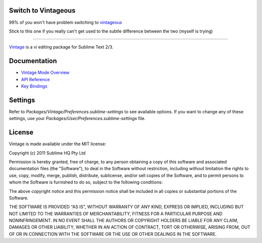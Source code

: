 Switch to Vintageous
====================

99% of you won't have problem switching to `vintageous`_

Stick to this one if you really can't get used to the subtle difference between the two (myself is trying)

.. _vintageous: https://github.com/guillermooo/Vintageous

--------------------

`Vintage`_ is a vi editing package for Sublime Text 2/3.

.. _Vintage: http://www.sublimetext.com/docs/3/vintage.html


Documentation
=============

* `Vintage Mode Overview`_
* `API Reference`_
* `Key Bindings`_

..   _Vintage Mode Overview: http://www.sublimetext.com/docs/3/vintage.html
..   _API Reference: http://www.sublimetext.com/docs/3/api_reference.html
..   _Key Bindings: http://sublimetext.info/docs/en/customization/key_bindings.html


Settings
========

Refer to *Packages/Vintage/Preferences.sublime-settings* to see available
options. If you want to change any of these settings, use your
*Packages/User/Preferences.sublime-settings* file.


License
=======

Vintage is made available under the MIT license:

Copyright (c) 2011 Sublime HQ Pty Ltd

Permission is hereby granted, free of charge, to any person obtaining a copy of this software and associated documentation files (the "Software"), to deal in the Software without restriction, including without limitation the rights to use, copy, modify, merge, publish, distribute, sublicense, and/or sell copies of the Software, and to permit persons to whom the Software is furnished to do so, subject to the following conditions:

The above copyright notice and this permission notice shall be included in all copies or substantial portions of the Software.

THE SOFTWARE IS PROVIDED "AS IS", WITHOUT WARRANTY OF ANY KIND, EXPRESS OR IMPLIED, INCLUDING BUT NOT LIMITED TO THE WARRANTIES OF MERCHANTABILITY, FITNESS FOR A PARTICULAR PURPOSE AND NONINFRINGEMENT. IN NO EVENT SHALL THE AUTHORS OR COPYRIGHT HOLDERS BE LIABLE FOR ANY CLAIM, DAMAGES OR OTHER LIABILITY, WHETHER IN AN ACTION OF CONTRACT, TORT OR OTHERWISE, ARISING FROM, OUT OF OR IN CONNECTION WITH THE SOFTWARE OR THE USE OR OTHER DEALINGS IN THE SOFTWARE.
